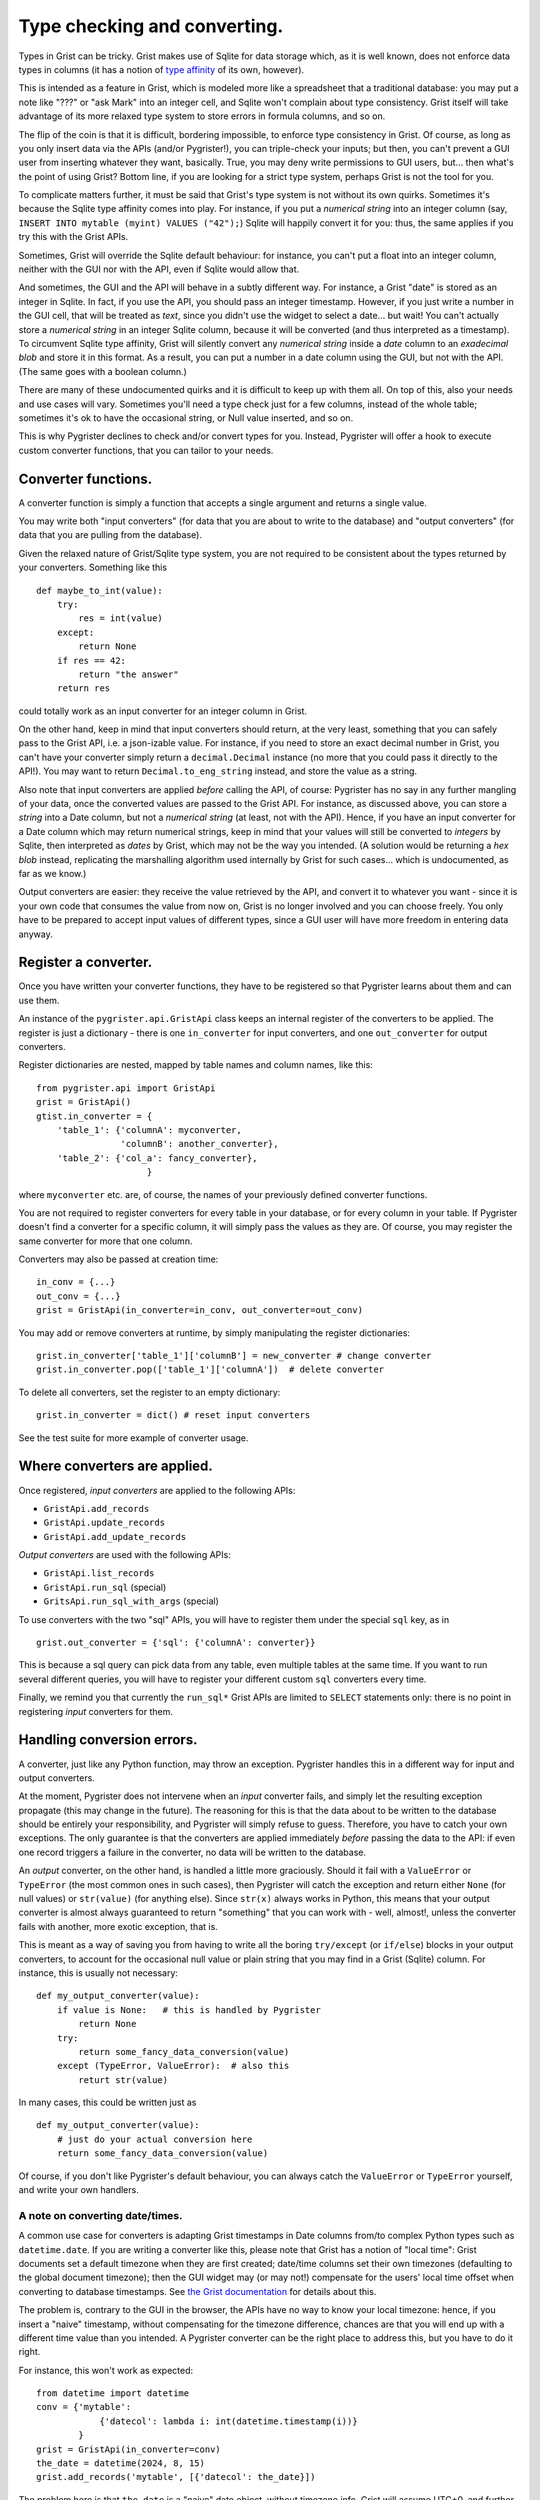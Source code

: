Type checking and converting.
=============================

Types in Grist can be tricky. Grist makes use of Sqlite for data storage 
which, as it is well known, does not enforce data types in columns (it has 
a notion of `type affinity <https://www.sqlite.org/datatype3.html>`_ of its 
own, however).

This is intended as a feature in Grist, which is modeled more like a spreadsheet 
that a traditional database: you may put a note like "???" or "ask Mark" into an 
integer cell, and Sqlite won't complain about type consistency. Grist itself 
will take advantage of its more relaxed type system to store errors in formula 
columns, and so on. 

The flip of the coin is that it is difficult, bordering impossible, to enforce 
type consistency in Grist. Of course, as long as you only insert data via the 
APIs (and/or Pygrister!), you can triple-check your inputs; but then, you can't 
prevent a GUI user from inserting whatever they want, basically. True, you may 
deny write permissions to GUI users, but... then what's the point of using Grist? 
Bottom line, if you are looking for a strict type system, perhaps Grist is not 
the tool for you. 

To complicate matters further, it must be said that Grist's type system is not 
without its own quirks. Sometimes it's because the Sqlite type affinity comes 
into play. For instance, if you put a *numerical string* into an integer column 
(say, ``INSERT INTO mytable (myint) VALUES ("42");``) Sqlite will happily 
convert it for you: thus, the same applies if you try this with the Grist APIs. 

Sometimes, Grist will override the Sqlite default behaviour: for instance, you 
can't put a float into an integer column, neither with the GUI nor with the API, 
even if Sqlite would allow that. 

And sometimes, the GUI and the API will behave in a subtly different way. 
For instance, a Grist "date" is stored as an integer in Sqlite. In fact, if you 
use the API, you should pass an integer timestamp. However, if you just write  
a number in the GUI cell, that will be treated as *text*, since you didn't 
use the widget to select a date... but wait! You can't actually store a 
*numerical string* in an integer Sqlite column, because it will be converted 
(and thus interpreted as a timestamp). To circumvent Sqlite type affinity, 
Grist will silently convert any *numerical string* inside a *date* column to an 
*exadecimal blob* and store it in this format. As a result, you can put 
a number in a date column using the GUI, but not with the API. (The same goes 
with a boolean column.)

There are many of these undocumented quirks and it is difficult to keep up 
with them all. On top of this, also your needs and use cases will vary. 
Sometimes you'll need a type check just for a few columns, instead of the 
whole table; sometimes it's ok to have the occasional string, or Null value 
inserted, and so on. 

This is why Pygrister declines to check and/or convert types for you. 
Instead, Pygrister will offer a hook to execute custom converter functions, 
that you can tailor to your needs. 

Converter functions.
--------------------

A converter function is simply a function that accepts a single argument and 
returns a single value.

You may write both "input converters" (for data that you are about to write 
to the database) and "output converters" (for data that you are pulling 
from the database).

Given the relaxed nature of Grist/Sqlite type system, you are not required to 
be consistent about the types returned by your converters. Something like this 

:: 

    def maybe_to_int(value): 
        try:
            res = int(value)
        except:
            return None
        if res == 42:
            return "the answer"
        return res

could totally work as an input converter for an integer column in Grist. 

On the other hand, keep in mind that input converters should return, at the 
very least, something that you can safely pass to the Grist API, i.e. a 
json-izable value. For instance, if you need to store an exact decimal number 
in Grist, you can't have your converter simply return a ``decimal.Decimal`` 
instance (no more that you could pass it directly to the API!). You may want 
to return ``Decimal.to_eng_string`` instead, and store the value as a string.

Also note that input converters are applied *before* calling the API, 
of course: Pygrister has no say in any further mangling of your data, once 
the converted values are passed to the Grist API. For instance, as discussed above, 
you can store a *string* into a Date column, but not a *numerical string* 
(at least, not with the API). Hence, if you have an input converter for a 
Date column which may return numerical strings, keep in mind that your values 
will still be converted to *integers* by Sqlite, then interpreted as *dates* by 
Grist, which may not be the way you intended. (A solution would be returning 
a *hex blob* instead, replicating the marshalling algorithm used internally 
by Grist for such cases... which is undocumented, as far as we know.)

Output converters are easier: they receive the value retrieved by the API, and 
convert it to whatever you want - since it is your own code that consumes 
the value from now on, Grist is no longer involved and you can choose freely. 
You only have to be prepared to accept input values of different types, since a 
GUI user will have more freedom in entering data anyway. 

Register a converter.
---------------------

Once you have written your converter functions, they have to be registered so 
that Pygrister learns about them and can use them.

An instance of the ``pygrister.api.GristApi`` class keeps an internal register 
of the converters to be applied. The register is just a dictionary - there is 
one ``in_converter`` for input converters, and one ``out_converter`` for output 
converters. 

Register dictionaries are nested, mapped by table names and column names, like 
this::

    from pygrister.api import GristApi
    grist = GristApi()
    gtist.in_converter = {
        'table_1': {'columnA': myconverter, 
                    'columnB': another_converter},
        'table_2': {'col_a': fancy_converter},
                         }

where ``myconverter`` etc. are, of course, the names of your previously 
defined converter functions. 

You are not required to register converters for every table in your database, 
or for every column in your table. If Pygrister doesn't find a converter for 
a specific column, it will simply pass the values as they are. Of course, 
you may register the same converter for more that one column.

Converters may also be passed at creation time::

    in_conv = {...}
    out_conv = {...}
    grist = GristApi(in_converter=in_conv, out_converter=out_conv)

You may add or remove converters at runtime, by simply manipulating the 
register dictionaries::

    grist.in_converter['table_1']['columnB'] = new_converter # change converter
    grist.in_converter.pop(['table_1']['columnA'])  # delete converter

To delete all converters, set the register to an empty dictionary::

    grist.in_converter = dict() # reset input converters

See the test suite for more example of converter usage. 

Where converters are applied.
-----------------------------

Once registered, *input converters* are applied to the following APIs:

- ``GristApi.add_records``
- ``GristApi.update_records``
- ``GristApi.add_update_records``

*Output converters* are used with the following APIs:

- ``GristApi.list_records``
- ``GristApi.run_sql`` (special)
- ``GritsApi.run_sql_with_args`` (special)
  
To use converters with the two "sql" APIs, you will have to register 
them under the special ``sql`` key, as in

::

    grist.out_converter = {'sql': {'columnA': converter}}

This is because a sql query can pick data from any table, even multiple 
tables at the same time. If you want to run several different queries, you 
will have to register your different custom ``sql`` converters every time.

Finally, we remind you that currently the ``run_sql*`` Grist APIs are limited 
to ``SELECT`` statements only: there is no point in registering *input* 
converters for them. 

Handling conversion errors.
---------------------------

A converter, just like any Python function, may throw an exception. Pygrister 
handles this in a different way for input and output converters. 

At the moment, Pygrister does not intervene when an *input* converter fails, 
and simply let the resulting exception propagate (this may change in the 
future). The reasoning for this is that the data about to be written to 
the database should be entirely your responsibility, and Pygrister will 
simply refuse to guess. Therefore, you have to catch your own exceptions. 
The only guarantee is that the converters are applied immediately *before* 
passing the data to the API: if even one record triggers a failure in the 
converter, no data will be written to the database. 

An *output* converter, on the other hand, is handled a little more graciously. 
Should it fail with a ``ValueError`` or ``TypeError`` (the most common 
ones in such cases), then Pygrister will catch the exception and 
return either ``None`` (for null values) or ``str(value)`` (for anything 
else). Since ``str(x)`` always works in Python, this means that your 
output converter is almost always guaranteed to return "something" that 
you can work with - well, almost!, unless the converter fails with another, 
more exotic exception, that is. 

This is meant as a way of saving you from having to write all the boring 
``try/except`` (or ``if/else``) blocks in your output converters, to account 
for the occasional null value or plain string that you may find in a Grist 
(Sqlite) column. For instance, this is usually not necessary::

    def my_output_converter(value):
        if value is None:   # this is handled by Pygrister
            return None
        try:
            return some_fancy_data_conversion(value)
        except (TypeError, ValueError):  # also this
            returt str(value)

In many cases, this could be written just as ::

    def my_output_converter(value):
        # just do your actual conversion here
        return some_fancy_data_conversion(value)

Of course, if you don't like Pygrister's default behaviour, you can always 
catch the ``ValueError`` or ``TypeError`` yourself, and write your own handlers. 

A note on converting date/times.
^^^^^^^^^^^^^^^^^^^^^^^^^^^^^^^^

A common use case for converters is adapting Grist timestamps in Date columns 
from/to complex Python types such as ``datetime.date``. If you are writing 
a converter like this, please note that Grist has a notion of "local time": 
Grist documents set a default timezone when they are first created; 
date/time columns set their own timezones (defaulting to the global document 
timezone); then the GUI widget may (or may not!) compensate for the users' local 
time offset when converting to database timestamps. See 
`the Grist documentation <https://support.getgrist.com/dates/#time-zones>`_ 
for details about this. 

The problem is, contrary to the GUI in the browser, the APIs have no way to know 
your local timezone: hence, if you insert a "naive" timestamp, without compensating 
for the timezone difference, chances are that you will end up with a different 
time value than you intended. A Pygrister converter can be the right place to 
address this, but you have to do it right. 

For instance, this won't work as expected::

    from datetime import datetime
    conv = {'mytable':
                {'datecol': lambda i: int(datetime.timestamp(i))}
            }
    grist = GristApi(in_converter=conv)
    the_date = datetime(2024, 8, 15)
    grist.add_records('mytable', [{'datecol': the_date}])

The problem here is that ``the_date`` is a "naive" date object, without 
timezone info. Grist will assume UTC+0, and further mangle the timestamp 
produced by the converter to compensate for the column's own timezone. 
Since your local time is probably different than UTC+0, when you'll check 
the inserted value with the GUI, you will likely see a different thing. 
(The test suite has examples of this behaviour.)

One *possible* solution is to use a timezone-aware Python object instead (see 
the module `zoneinfo <https://docs.python.org/3/library/zoneinfo.html>`_ for 
this)... however, you may also decide to set a different timezone for the 
Grist document, and/or columns, and/or use only UTC+0 dates... Timezone problems 
are `notoriously tricky <https://xkcd.com/1883/>`_ and there's no easy fix 
for that. Make sure to test extensively your converters!


